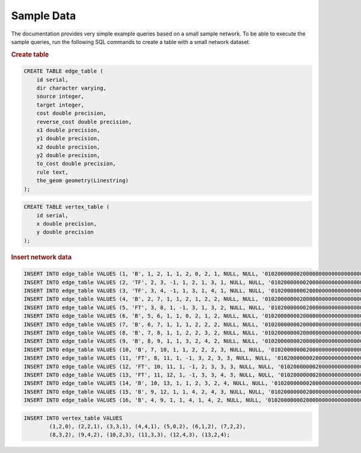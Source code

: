 .. 
   ****************************************************************************
    pgRouting Manual
    Copyright(c) pgRouting Contributors

    This documentation is licensed under a Creative Commons Attribution-Share  
    Alike 3.0 License: http://creativecommons.org/licenses/by-sa/3.0/
   ****************************************************************************

.. _sampledata:

Sample Data
===============================================================================

The documentation provides very simple example queries based on a small sample network.
To be able to execute the sample queries, run the following SQL commands to create a table with a small network dataset.

.. image:: images/trsp-test-image.png

.. rubric:: Create table

.. code-block:: sql

	CREATE TABLE edge_table (
	    id serial,
	    dir character varying,
	    source integer,
	    target integer,
	    cost double precision,
	    reverse_cost double precision,
	    x1 double precision,
	    y1 double precision,
	    x2 double precision,
	    y2 double precision,
	    to_cost double precision,
	    rule text,
	    the_geom geometry(Linestring)
	);

.. code-block:: sql

	CREATE TABLE vertex_table (
	    id serial,
	    x double precision,
	    y double precision
	);


.. rubric:: Insert network data

.. code-block:: sql

	INSERT INTO edge_table VALUES (1, 'B', 1, 2, 1, 1, 2, 0, 2, 1, NULL, NULL, '010200000002000000000000000000004000000000000000000000000000000040000000000000F03F');
	INSERT INTO edge_table VALUES (2, 'TF', 2, 3, -1, 1, 2, 1, 3, 1, NULL, NULL, '0102000000020000000000000000000040000000000000F03F0000000000000840000000000000F03F');
	INSERT INTO edge_table VALUES (3, 'TF', 3, 4, -1, 1, 3, 1, 4, 1, NULL, NULL, '0102000000020000000000000000000840000000000000F03F0000000000001040000000000000F03F');
	INSERT INTO edge_table VALUES (4, 'B', 2, 7, 1, 1, 2, 1, 2, 2, NULL, NULL, '0102000000020000000000000000000040000000000000F03F00000000000000400000000000000040');
	INSERT INTO edge_table VALUES (5, 'FT', 3, 8, 1, -1, 3, 1, 3, 2, NULL, NULL, '0102000000020000000000000000000840000000000000F03F00000000000008400000000000000040');
	INSERT INTO edge_table VALUES (6, 'B', 5, 6, 1, 1, 0, 2, 1, 2, NULL, NULL, '01020000000200000000000000000000000000000000000040000000000000F03F0000000000000040');
	INSERT INTO edge_table VALUES (7, 'B', 6, 7, 1, 1, 1, 2, 2, 2, NULL, NULL, '010200000002000000000000000000F03F000000000000004000000000000000400000000000000040');
	INSERT INTO edge_table VALUES (8, 'B', 7, 8, 1, 1, 2, 2, 3, 2, NULL, NULL, '0102000000020000000000000000000040000000000000004000000000000008400000000000000040');
	INSERT INTO edge_table VALUES (9, 'B', 8, 9, 1, 1, 3, 2, 4, 2, NULL, NULL, '0102000000020000000000000000000840000000000000004000000000000010400000000000000040');
	INSERT INTO edge_table VALUES (10, 'B', 7, 10, 1, 1, 2, 2, 2, 3, NULL, NULL, '0102000000020000000000000000000040000000000000004000000000000000400000000000000840');
	INSERT INTO edge_table VALUES (11, 'FT', 8, 11, 1, -1, 3, 2, 3, 3, NULL, NULL, '0102000000020000000000000000000840000000000000004000000000000008400000000000000840');
	INSERT INTO edge_table VALUES (12, 'FT', 10, 11, 1, -1, 2, 3, 3, 3, NULL, NULL, '0102000000020000000000000000000040000000000000084000000000000008400000000000000840');
	INSERT INTO edge_table VALUES (13, 'FT', 11, 12, 1, -1, 3, 3, 4, 3, NULL, NULL, '0102000000020000000000000000000840000000000000084000000000000010400000000000000840');
	INSERT INTO edge_table VALUES (14, 'B', 10, 13, 1, 1, 2, 3, 2, 4, NULL, NULL, '0102000000020000000000000000000040000000000000084000000000000000400000000000001040');
	INSERT INTO edge_table VALUES (15, 'B', 9, 12, 1, 1, 4, 2, 4, 3, NULL, NULL, '0102000000020000000000000000001040000000000000004000000000000010400000000000000840');
	INSERT INTO edge_table VALUES (16, 'B', 4, 9, 1, 1, 4, 1, 4, 2, NULL, NULL, '0102000000020000000000000000001040000000000000F03F00000000000010400000000000000040');

.. code-block:: sql

	INSERT INTO vertex_table VALUES 
		(1,2,0), (2,2,1), (3,3,1), (4,4,1), (5,0,2), (6,1,2), (7,2,2),
		(8,3,2), (9,4,2), (10,2,3), (11,3,3), (12,4,3), (13,2,4);
